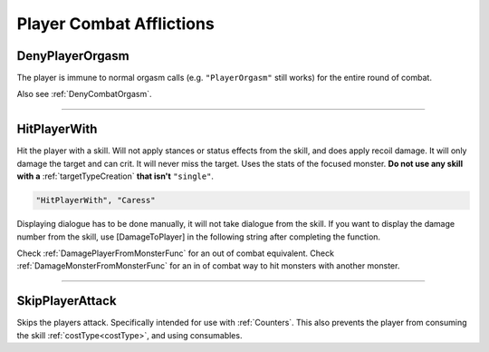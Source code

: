**Player Combat Afflictions**
==============================

.. seealso:: 

    For afflictions that can be applied out of combat, see :doc:`Player Afflictions </Doc/Functions/General/PlayerAfflictions>`.

.. _DenyPlayerOrgasmFunc:

**DenyPlayerOrgasm**
-----------------------
The player is immune to normal orgasm calls (e.g. ``"PlayerOrgasm"`` still works) for the entire round of combat.

Also see :ref:`DenyCombatOrgasm`.

----

.. _HitPlayerWithFunc:

**HitPlayerWith**
------------------
Hit the player with a skill.
Will not apply stances or status effects from the skill, and does apply recoil damage.
It will only damage the target and can crit. It will never miss the target. Uses the stats of the focused monster.
**Do not use any skill with a** :ref:`targetTypeCreation` **that isn't** ``"single"``.

.. code-block:: javascript

  "HitPlayerWith", "Caress"

Displaying dialogue has to be done manually, it will not take dialogue from the skill.
If you want to display the damage number from the skill, use [DamageToPlayer] in the following string after completing the function.

Check :ref:`DamagePlayerFromMonsterFunc` for an out of combat equivalent.
Check :ref:`DamageMonsterFromMonsterFunc` for an in of combat way to hit monsters with another monster.

----

**SkipPlayerAttack**
---------------------
Skips the players attack. Specifically intended for use with :ref:`Counters`. This also prevents the player from consuming the skill :ref:`costType<costType>`, and using consumables.
